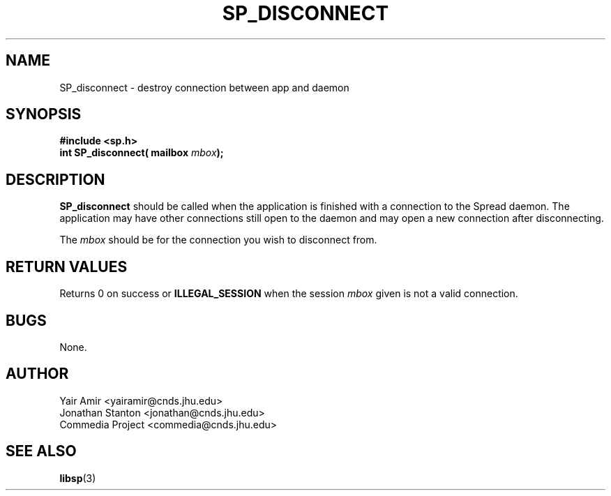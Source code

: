.\" Process this file with
.\" groff -man -Tascii foo.1
.\"
.TH SP_DISCONNECT 3 "JULY 1998" SPREAD "User Manuals"
.SH NAME
SP_disconnect \- destroy connection between app and daemon
.SH SYNOPSIS
.B #include <sp.h>
.br
.BI "int SP_disconnect( mailbox " mbox );
.SH DESCRIPTION
.B SP_disconnect
should be called when the application is finished
with a connection to the Spread daemon.  The application may have
other connections still open to the daemon and may open a new
connection after disconnecting.

The 
.I mbox 
should be for the connection you wish to disconnect from.
.SH "RETURN VALUES"
Returns 0 on success or 
.B ILLEGAL_SESSION
when the session 
.I mbox
given is not a valid connection.
.SH BUGS
None.
.SH AUTHOR
Yair Amir <yairamir@cnds.jhu.edu>
.br
Jonathan Stanton <jonathan@cnds.jhu.edu>
.br
Commedia Project <commedia@cnds.jhu.edu>
.SH "SEE ALSO"
.BR libsp (3)

